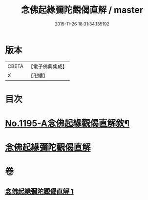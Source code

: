 #+TITLE: 念佛起緣彌陀觀偈直解 / master
#+DATE: 2015-11-26 18:31:34.135192
* 版本
 |     CBETA|【電子佛典集成】|
 |         X|【卍續】    |

* 目次
* [[file:KR6p0114_001.txt::001-0547a1][No.1195-A念佛起緣觀偈直解敘¶]]
* [[file:KR6p0114_001.txt::0547c7][念佛起緣彌陀觀偈直解]]
* 卷
** [[file:KR6p0114_001.txt][念佛起緣彌陀觀偈直解 1]]
